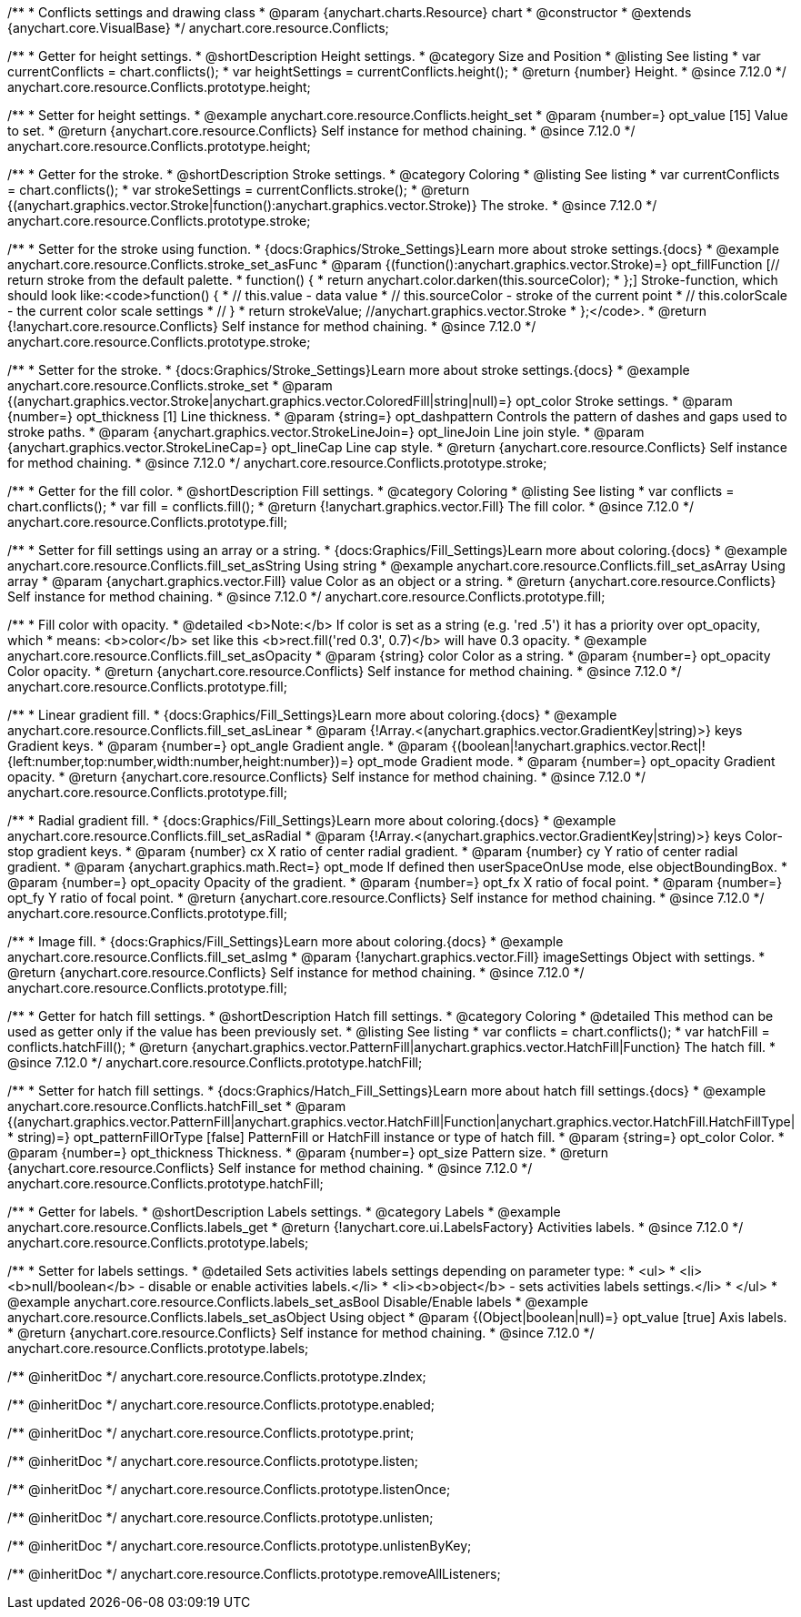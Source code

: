 /**
 * Conflicts settings and drawing class
 * @param {anychart.charts.Resource} chart
 * @constructor
 * @extends {anychart.core.VisualBase}
 */
anychart.core.resource.Conflicts;

//----------------------------------------------------------------------------------------------------------------------
//
//  anychart.core.resource.Conflicts.prototype.height
//
//----------------------------------------------------------------------------------------------------------------------

/**
 * Getter for height settings.
 * @shortDescription Height settings.
 * @category Size and Position
 * @listing See listing
 * var currentConflicts = chart.conflicts();
 * var heightSettings = currentConflicts.height();
 * @return {number} Height.
 * @since 7.12.0
 */
anychart.core.resource.Conflicts.prototype.height;

/**
 * Setter for height settings.
 * @example anychart.core.resource.Conflicts.height_set
 * @param {number=} opt_value [15] Value to set.
 * @return {anychart.core.resource.Conflicts} Self instance for method chaining.
 * @since 7.12.0
 */
anychart.core.resource.Conflicts.prototype.height;

//----------------------------------------------------------------------------------------------------------------------
//
//  anychart.core.resource.Conflicts.prototype.stroke
//
//----------------------------------------------------------------------------------------------------------------------

/**
 * Getter for the stroke.
 * @shortDescription Stroke settings.
 * @category Coloring
 * @listing See listing
 * var currentConflicts = chart.conflicts();
 * var strokeSettings = currentConflicts.stroke();
 * @return {(anychart.graphics.vector.Stroke|function():anychart.graphics.vector.Stroke)} The stroke.
 * @since 7.12.0
 */
anychart.core.resource.Conflicts.prototype.stroke;

/**
 * Setter for the stroke using function.
 * {docs:Graphics/Stroke_Settings}Learn more about stroke settings.{docs}
 * @example anychart.core.resource.Conflicts.stroke_set_asFunc
 * @param {(function():anychart.graphics.vector.Stroke)=} opt_fillFunction [// return stroke from the default palette.
 * function() {
 *   return anychart.color.darken(this.sourceColor);
 * };] Stroke-function, which should look like:<code>function() {
 *  // this.value - data value
 *  // this.sourceColor - stroke of the current point
 *  // this.colorScale - the current color scale settings
 *  // }
 *  return strokeValue; //anychart.graphics.vector.Stroke
 * };</code>.
 * @return {!anychart.core.resource.Conflicts} Self instance for method chaining.
 * @since 7.12.0
 */
anychart.core.resource.Conflicts.prototype.stroke;

/**
 * Setter for the stroke.
 * {docs:Graphics/Stroke_Settings}Learn more about stroke settings.{docs}
 * @example anychart.core.resource.Conflicts.stroke_set
 * @param {(anychart.graphics.vector.Stroke|anychart.graphics.vector.ColoredFill|string|null)=} opt_color Stroke settings.
 * @param {number=} opt_thickness [1] Line thickness.
 * @param {string=} opt_dashpattern Controls the pattern of dashes and gaps used to stroke paths.
 * @param {anychart.graphics.vector.StrokeLineJoin=} opt_lineJoin Line join style.
 * @param {anychart.graphics.vector.StrokeLineCap=} opt_lineCap Line cap style.
 * @return {anychart.core.resource.Conflicts} Self instance for method chaining.
 * @since 7.12.0
 */
anychart.core.resource.Conflicts.prototype.stroke;

//----------------------------------------------------------------------------------------------------------------------
//
//  anychart.core.resource.Conflicts.prototype.fill
//
//----------------------------------------------------------------------------------------------------------------------

/**
 * Getter for the fill color.
 * @shortDescription Fill settings.
 * @category Coloring
 * @listing See listing
 * var conflicts = chart.conflicts();
 * var fill = conflicts.fill();
 * @return {!anychart.graphics.vector.Fill} The fill color.
 * @since 7.12.0
 */
anychart.core.resource.Conflicts.prototype.fill;

/**
 * Setter for fill settings using an array or a string.
 * {docs:Graphics/Fill_Settings}Learn more about coloring.{docs}
 * @example anychart.core.resource.Conflicts.fill_set_asString Using string
 * @example anychart.core.resource.Conflicts.fill_set_asArray Using array
 * @param {anychart.graphics.vector.Fill} value Color as an object or a string.
 * @return {anychart.core.resource.Conflicts} Self instance for method chaining.
 * @since 7.12.0
 */
anychart.core.resource.Conflicts.prototype.fill;

/**
 * Fill color with opacity.
 * @detailed <b>Note:</b> If color is set as a string (e.g. 'red .5') it has a priority over opt_opacity, which
 * means: <b>color</b> set like this <b>rect.fill('red 0.3', 0.7)</b> will have 0.3 opacity.
 * @example anychart.core.resource.Conflicts.fill_set_asOpacity
 * @param {string} color Color as a string.
 * @param {number=} opt_opacity Color opacity.
 * @return {anychart.core.resource.Conflicts} Self instance for method chaining.
 * @since 7.12.0
 */
anychart.core.resource.Conflicts.prototype.fill;

/**
 * Linear gradient fill.
 * {docs:Graphics/Fill_Settings}Learn more about coloring.{docs}
 * @example anychart.core.resource.Conflicts.fill_set_asLinear
 * @param {!Array.<(anychart.graphics.vector.GradientKey|string)>} keys Gradient keys.
 * @param {number=} opt_angle Gradient angle.
 * @param {(boolean|!anychart.graphics.vector.Rect|!{left:number,top:number,width:number,height:number})=} opt_mode Gradient mode.
 * @param {number=} opt_opacity Gradient opacity.
 * @return {anychart.core.resource.Conflicts} Self instance for method chaining.
 * @since 7.12.0
 */
anychart.core.resource.Conflicts.prototype.fill;

/**
 * Radial gradient fill.
 * {docs:Graphics/Fill_Settings}Learn more about coloring.{docs}
 * @example anychart.core.resource.Conflicts.fill_set_asRadial
 * @param {!Array.<(anychart.graphics.vector.GradientKey|string)>} keys Color-stop gradient keys.
 * @param {number} cx X ratio of center radial gradient.
 * @param {number} cy Y ratio of center radial gradient.
 * @param {anychart.graphics.math.Rect=} opt_mode If defined then userSpaceOnUse mode, else objectBoundingBox.
 * @param {number=} opt_opacity Opacity of the gradient.
 * @param {number=} opt_fx X ratio of focal point.
 * @param {number=} opt_fy Y ratio of focal point.
 * @return {anychart.core.resource.Conflicts} Self instance for method chaining.
 * @since 7.12.0
 */
anychart.core.resource.Conflicts.prototype.fill;

/**
 * Image fill.
 * {docs:Graphics/Fill_Settings}Learn more about coloring.{docs}
 * @example anychart.core.resource.Conflicts.fill_set_asImg
 * @param {!anychart.graphics.vector.Fill} imageSettings Object with settings.
 * @return {anychart.core.resource.Conflicts} Self instance for method chaining.
 * @since 7.12.0
 */
anychart.core.resource.Conflicts.prototype.fill;

//----------------------------------------------------------------------------------------------------------------------
//
//  anychart.core.resource.Conflicts.hatchFill
//
//----------------------------------------------------------------------------------------------------------------------

/**
 * Getter for hatch fill settings.
 * @shortDescription Hatch fill settings.
 * @category Coloring
 * @detailed This method can be used as getter only if the value has been previously set.
 * @listing See listing
 * var conflicts = chart.conflicts();
 * var hatchFill = conflicts.hatchFill();
 * @return {anychart.graphics.vector.PatternFill|anychart.graphics.vector.HatchFill|Function} The hatch fill.
 * @since 7.12.0
 */
anychart.core.resource.Conflicts.prototype.hatchFill;

/**
 * Setter for hatch fill settings.
 * {docs:Graphics/Hatch_Fill_Settings}Learn more about hatch fill settings.{docs}
 * @example anychart.core.resource.Conflicts.hatchFill_set
 * @param {(anychart.graphics.vector.PatternFill|anychart.graphics.vector.HatchFill|Function|anychart.graphics.vector.HatchFill.HatchFillType|
 * string)=} opt_patternFillOrType [false] PatternFill or HatchFill instance or type of hatch fill.
 * @param {string=} opt_color Color.
 * @param {number=} opt_thickness Thickness.
 * @param {number=} opt_size Pattern size.
 * @return {anychart.core.resource.Conflicts} Self instance for method chaining.
 * @since 7.12.0
 */
anychart.core.resource.Conflicts.prototype.hatchFill;

//----------------------------------------------------------------------------------------------------------------------
//
//  anychart.core.resource.Conflicts
//
//----------------------------------------------------------------------------------------------------------------------

/**
 * Getter for labels.
 * @shortDescription Labels settings.
 * @category Labels
 * @example anychart.core.resource.Conflicts.labels_get
 * @return {!anychart.core.ui.LabelsFactory} Activities labels.
 * @since 7.12.0
 */
anychart.core.resource.Conflicts.prototype.labels;

/**
 * Setter for labels settings.
 * @detailed Sets activities labels settings depending on parameter type:
 * <ul>
 *   <li><b>null/boolean</b> - disable or enable activities labels.</li>
 *   <li><b>object</b> - sets activities labels settings.</li>
 * </ul>
 * @example anychart.core.resource.Conflicts.labels_set_asBool Disable/Enable labels
 * @example anychart.core.resource.Conflicts.labels_set_asObject Using object
 * @param {(Object|boolean|null)=} opt_value [true] Axis labels.
 * @return {anychart.core.resource.Conflicts} Self instance for method chaining.
 * @since 7.12.0
 */
anychart.core.resource.Conflicts.prototype.labels;

/** @inheritDoc */
anychart.core.resource.Conflicts.prototype.zIndex;

/** @inheritDoc */
anychart.core.resource.Conflicts.prototype.enabled;

/** @inheritDoc */
anychart.core.resource.Conflicts.prototype.print;

/** @inheritDoc */
anychart.core.resource.Conflicts.prototype.listen;

/** @inheritDoc */
anychart.core.resource.Conflicts.prototype.listenOnce;

/** @inheritDoc */
anychart.core.resource.Conflicts.prototype.unlisten;

/** @inheritDoc */
anychart.core.resource.Conflicts.prototype.unlistenByKey;

/** @inheritDoc */
anychart.core.resource.Conflicts.prototype.removeAllListeners;